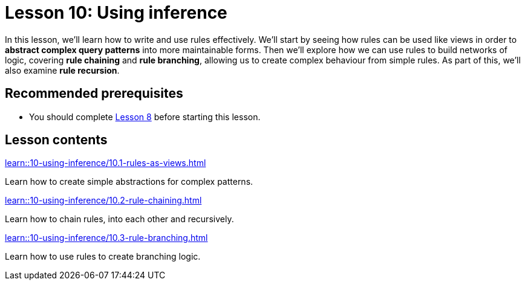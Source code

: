 = Lesson 10: Using inference
:page-aliases: learn::10-using-inference/10-using-inference.adoc
:page-preamble-card: 1

In this lesson, we'll learn how to write and use rules effectively. We'll start by seeing how rules can be used like views in order to *abstract complex query patterns* into more maintainable forms. Then we'll explore how we can use rules to build networks of logic, covering *rule chaining* and *rule branching*, allowing us to create complex behaviour from simple rules. As part of this, we'll also examine *rule recursion*.

== Recommended prerequisites

* You should complete xref:learn::8-structuring-query-results/overview.adoc[Lesson 8] before starting this lesson.

== Lesson contents

[cols-2]
--
.xref:learn::10-using-inference/10.1-rules-as-views.adoc[]
[.clickable]
****
Learn how to create simple abstractions for complex patterns.
****

.xref:learn::10-using-inference/10.2-rule-chaining.adoc[]
[.clickable]
****
Learn how to chain rules, into each other and recursively.
****

.xref:learn::10-using-inference/10.3-rule-branching.adoc[]
[.clickable]
****
Learn how to use rules to create branching logic.
****
--
